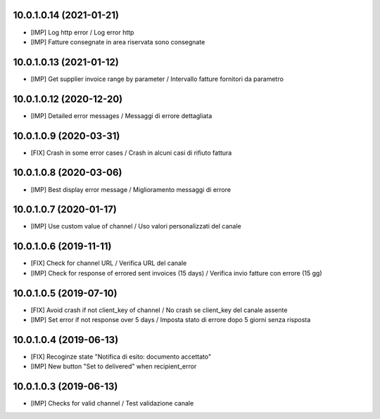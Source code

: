 10.0.1.0.14 (2021-01-21)
~~~~~~~~~~~~~~~~~~~~~~~~

* [IMP] Log http error / Log error http
* [IMP] Fatture consegnate in area riservata sono consegnate

10.0.1.0.13 (2021-01-12)
~~~~~~~~~~~~~~~~~~~~~~~~

* [IMP] Get supplier invoice range by parameter / Intervallo fatture fornitori da parametro


10.0.1.0.12 (2020-12-20)
~~~~~~~~~~~~~~~~~~~~~~~~

* [IMP] Detailed error messages / Messaggi di errore dettagliata


10.0.1.0.9 (2020-03-31)
~~~~~~~~~~~~~~~~~~~~~~~

* [FIX] Crash in some error cases / Crash in alcuni casi di rifiuto fattura


10.0.1.0.8 (2020-03-06)
~~~~~~~~~~~~~~~~~~~~~~~

* [IMP] Best display error message / Miglioramento messaggi di errore


10.0.1.0.7 (2020-01-17)
~~~~~~~~~~~~~~~~~~~~~~~

* [IMP] Use custom value of channel / Uso valori personalizzati del canale


10.0.1.0.6 (2019-11-11)
~~~~~~~~~~~~~~~~~~~~~~~

* [FIX] Check for channel URL / Verifica URL del canale
* [IMP] Check for response of errored sent invoices (15 days) / Verifica invio fatture con errore (15 gg)


10.0.1.0.5 (2019-07-10)
~~~~~~~~~~~~~~~~~~~~~~~

* [FIX] Avoid crash if not client_key of channel / No crash se client_key del canale assente
* [IMP] Set error if not response over 5 days / Imposta stato di errore dopo 5 giorni senza risposta


10.0.1.0.4 (2019-06-13)
~~~~~~~~~~~~~~~~~~~~~~~

* [FIX] Recoginze state "Notifica di esito: documento accettato"
* [IMP] New button "Set to delivered" when recipient_error


10.0.1.0.3 (2019-06-13)
~~~~~~~~~~~~~~~~~~~~~~~

* [IMP] Checks for valid channel / Test validazione canale
